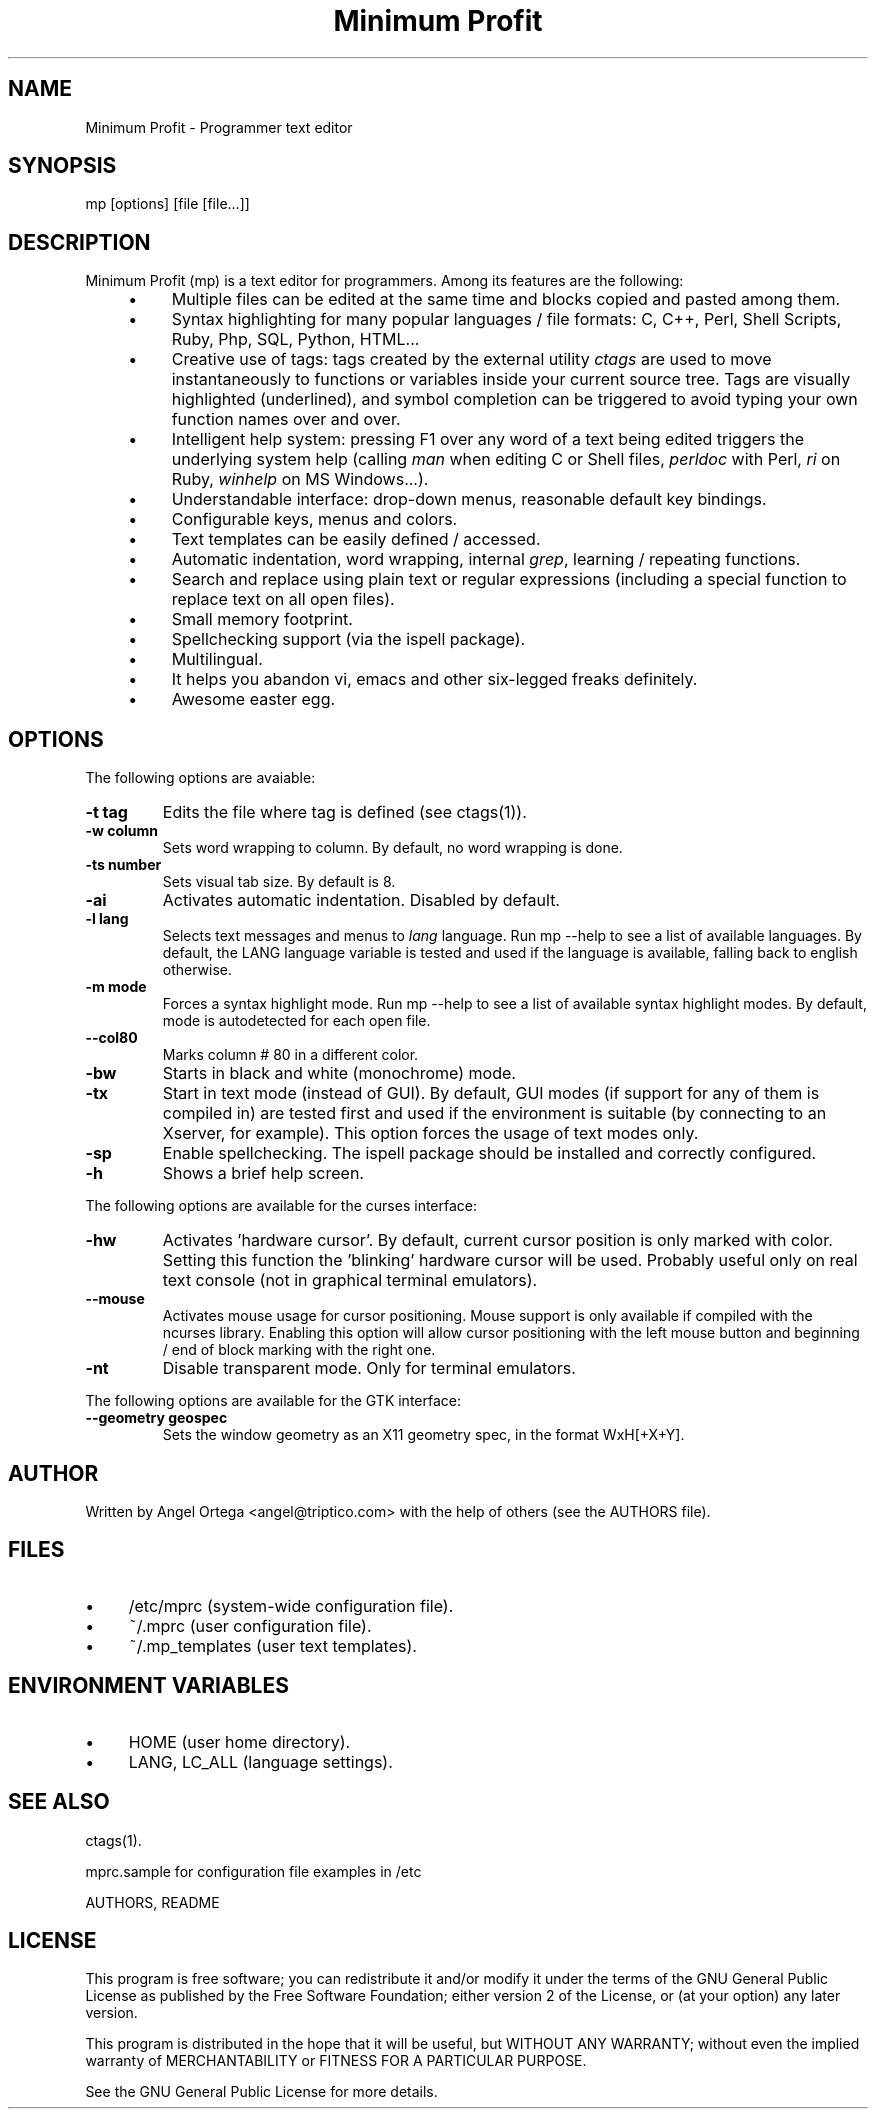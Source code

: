 .TH "Minimum Profit" "1" "Sat Oct  7 12:14:46 2006"
.SH "NAME"
.PP
.nf
 Minimum Profit - Programmer text editor
.fi
.PP
.SH "SYNOPSIS"
.PP
.nf
 mp [options] [file [file...]]
.fi
.PP
.SH "DESCRIPTION"
.PP
Minimum Profit (mp) is a text editor for programmers. Among its features
are the following:
.PP
.RS 4
.TP 4
\(bu
Multiple files can be edited at the same time and blocks copied and pasted among them.
.TP 4
\(bu
Syntax highlighting for many popular languages / file formats: C, C++, Perl, Shell Scripts, Ruby, Php, SQL, Python, HTML...
.TP 4
\(bu
Creative use of tags: tags created by the external utility \fIctags\fP are used to move instantaneously to functions or variables inside your current source tree. Tags are visually highlighted (underlined), and symbol completion can be triggered to avoid typing your own function names over and over.
.TP 4
\(bu
Intelligent help system: pressing F1 over any word of a text being edited triggers the underlying system help (calling \fIman\fP when editing C or Shell files, \fIperldoc\fP with Perl, \fIri\fP on Ruby, \fIwinhelp\fP on MS Windows...).
.TP 4
\(bu
Understandable interface: drop-down menus, reasonable default key bindings.
.TP 4
\(bu
Configurable keys, menus and colors.
.TP 4
\(bu
Text templates can be easily defined / accessed.
.TP 4
\(bu
Automatic indentation, word wrapping, internal \fIgrep\fP, learning / repeating functions.
.TP 4
\(bu
Search and replace using plain text or regular expressions (including a special function to replace text on all open files).
.TP 4
\(bu
Small memory footprint.
.TP 4
\(bu
Spellchecking support (via the ispell package).
.TP 4
\(bu
Multilingual.
.TP 4
\(bu
It helps you abandon vi, emacs and other six-legged freaks definitely.
.TP 4
\(bu
Awesome easter egg.
.RE

.PP
.SH "OPTIONS"
.PP
The following options are avaiable:
.PP
.TP
.B "-t tag"
Edits the file where tag is defined (see ctags(1)).
.TP
.B "-w column"
Sets word wrapping to column. By default, no word wrapping is done.
.TP
.B "-ts number"
Sets visual tab size. By default is 8.
.TP
.B "-ai"
Activates automatic indentation. Disabled by default.
.TP
.B "-l lang"
Selects text messages and menus to \fIlang\fP language. Run mp --help to see a list of available languages. By default, the LANG language variable is tested and used if the language is available, falling back to english otherwise.
.TP
.B "-m mode"
Forces a syntax highlight mode. Run mp --help to see a list of available syntax highlight modes. By default, mode is autodetected for each open file.
.TP
.B "--col80"
Marks column # 80 in a different color.
.TP
.B "-bw"
Starts in black and white (monochrome) mode.
.TP
.B "-tx"
Start in text mode (instead of GUI). By default, GUI modes (if support for any of them is compiled in) are tested first and used if the environment is suitable (by connecting to an Xserver, for example). This option forces the usage of text modes only.
.TP
.B "-sp"
Enable spellchecking. The ispell package should be installed and correctly configured.
.TP
.B "-h"
Shows a brief help screen.
.PP
The following options are available for the curses interface:
.PP
.TP
.B "-hw"
Activates 'hardware cursor'. By default, current cursor position is only marked with color. Setting this function the 'blinking' hardware cursor will be used. Probably useful only on real text console (not in graphical terminal emulators).
.TP
.B "--mouse"
Activates mouse usage for cursor positioning. Mouse support is only available if compiled with the ncurses library. Enabling this option will allow cursor positioning with the left mouse button and beginning / end of block marking with the right one.
.TP
.B "-nt"
Disable transparent mode. Only for terminal emulators.
.PP
The following options are available for the GTK interface:
.PP
.TP
.B "--geometry geospec"
Sets the window geometry as an X11 geometry spec, in the format WxH[+X+Y].
.PP
.SH "AUTHOR"
.PP
Written by Angel Ortega <angel@triptico.com> with the help of others (see the AUTHORS file).
.PP
.SH "FILES"
.PP
.TP 4
\(bu
/etc/mprc (system-wide configuration file).
.TP 4
\(bu
~/.mprc (user configuration file).
.TP 4
\(bu
~/.mp_templates (user text templates).
.RE

.PP
.SH "ENVIRONMENT VARIABLES"
.PP
.TP 4
\(bu
HOME (user home directory).
.TP 4
\(bu
LANG, LC_ALL (language settings).
.RE

.PP
.SH "SEE ALSO"
.PP
ctags(1).
.PP
mprc.sample for configuration file examples in /etc
.PP
AUTHORS, README
.PP
.SH "LICENSE"
.PP
This  program  is free software; you can redistribute it and/or
modify it under the terms of the GNU General Public License as
published by the Free Software  Foundation; either version 2
of the License, or (at your option) any later version.
.PP
This program is distributed in the hope that it will be useful, but
WITHOUT ANY WARRANTY; without even the implied warranty of
MERCHANTABILITY or FITNESS FOR A PARTICULAR PURPOSE.
.PP
See the GNU General Public License for more details.
